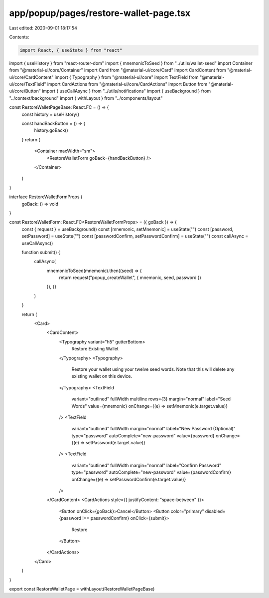 app/popup/pages/restore-wallet-page.tsx
=======================================

Last edited: 2020-09-01 18:17:54

Contents:

.. code-block:: tsx

    import React, { useState } from "react"
import { useHistory } from "react-router-dom"
import { mnemonicToSeed } from "../utils/wallet-seed"
import Container from "@material-ui/core/Container"
import Card from "@material-ui/core/Card"
import CardContent from "@material-ui/core/CardContent"
import { Typography } from "@material-ui/core"
import TextField from "@material-ui/core/TextField"
import CardActions from "@material-ui/core/CardActions"
import Button from "@material-ui/core/Button"
import { useCallAsync } from "../utils/notifications"
import { useBackground } from "../context/background"
import { withLayout } from "../components/layout"

const RestoreWalletPageBase: React.FC = () => {
  const history = useHistory()

  const handBackButton = () => {
    history.goBack()
  }
  return (
    <Container maxWidth="sm">
      <RestoreWalletForm goBack={handBackButton} />
    </Container>
  )
}

interface RestoreWalletFormProps {
  goBack: () => void
}

const RestoreWalletForm: React.FC<RestoreWalletFormProps> = ({ goBack }) => {
  const { request } = useBackground()
  const [mnemonic, setMnemonic] = useState("")
  const [password, setPassword] = useState("")
  const [passwordConfirm, setPasswordConfirm] = useState("")
  const callAsync = useCallAsync()

  function submit() {
    callAsync(
      mnemonicToSeed(mnemonic).then((seed) => {
        return request("popup_createWallet", { mnemonic, seed, password })
      }),
      {}
    )
  }

  return (
    <Card>
      <CardContent>
        <Typography variant="h5" gutterBottom>
          Restore Existing Wallet
        </Typography>
        <Typography>
          Restore your wallet using your twelve seed words. Note that this will delete any existing
          wallet on this device.
        </Typography>
        <TextField
          variant="outlined"
          fullWidth
          multiline
          rows={3}
          margin="normal"
          label="Seed Words"
          value={mnemonic}
          onChange={(e) => setMnemonic(e.target.value)}
        />
        <TextField
          variant="outlined"
          fullWidth
          margin="normal"
          label="New Password (Optional)"
          type="password"
          autoComplete="new-password"
          value={password}
          onChange={(e) => setPassword(e.target.value)}
        />
        <TextField
          variant="outlined"
          fullWidth
          margin="normal"
          label="Confirm Password"
          type="password"
          autoComplete="new-password"
          value={passwordConfirm}
          onChange={(e) => setPasswordConfirm(e.target.value)}
        />
      </CardContent>
      <CardActions style={{ justifyContent: "space-between" }}>
        <Button onClick={goBack}>Cancel</Button>
        <Button color="primary" disabled={password !== passwordConfirm} onClick={submit}>
          Restore
        </Button>
      </CardActions>
    </Card>
  )
}

export const RestoreWalletPage = withLayout(RestoreWalletPageBase)


